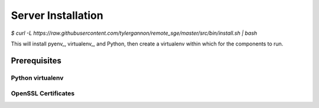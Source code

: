 Server Installation
===================

`$ curl -L https://raw.githubusercontent.com/tylergannon/remote_sge/master/src/bin/install.sh | bash`

This will install pyenv_, virtualenv_, and Python, then create a virtualenv
within which for the components to run.


Prerequisites
-------------


Python virtualenv
^^^^^^^^^^^^^^^^^

OpenSSL Certificates
^^^^^^^^^^^^^^^^^^^^



